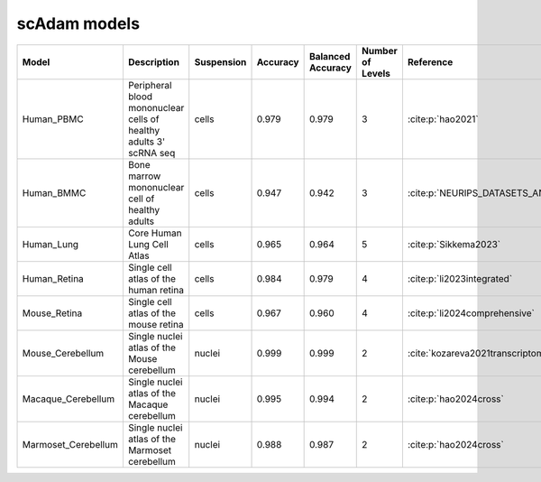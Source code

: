scAdam models
=============


.. list-table::
   :widths: 15 40 15 10 10 10 20
   :header-rows: 1

   * - Model
     - Description
     - Suspension
     - Accuracy
     - Balanced Accuracy
     - Number of Levels
     - Reference
   * - Human_PBMC
     - Peripheral blood mononuclear cells of healthy adults 3' scRNA seq	
     - cells
     - 0.979
     - 0.979
     - 3
     - :cite:p:`hao2021‎`
   * - Human_BMMC
     - Bone marrow mononuclear cell of healthy adults
     - cells
     - 0.947
     - 0.942
     - 3
     - :cite:p:`‎NEURIPS_DATASETS_AND_BENCHMARKS2021_158f3069`
   * - Human_Lung
     - Core Human Lung Cell Atlas
     - cells
     - 0.965
     - 0.964
     - 5
     - :cite:p:`‎Sikkema2023`
   * - Human_Retina
     - Single cell atlas of the human retina
     - cells
     - 0.984
     - 0.979
     - 4
     - :cite:p:`li2023integrated‎`
   * - Mouse_Retina
     - Single cell atlas of the mouse retina
     - cells
     - 0.967
     - 0.960
     - 4
     - :cite:p:`‎li2024comprehensive`
   * - Mouse_Cerebellum
     - Single nuclei atlas of the Mouse cerebellum
     - nuclei
     - 0.999
     - 0.999
     - 2
     - :cite:`‎kozareva2021transcriptomic,hao2024cross`
   * - Macaque_Cerebellum
     - Single nuclei atlas of the Macaque cerebellum
     - nuclei
     - 0.995
     - 0.994
     - 2
     - :cite:p:`hao2024cross‎`
   * - Marmoset_Cerebellum
     - Single nuclei atlas of the Marmoset cerebellum
     - nuclei
     - 0.988
     - 0.987
     - 2
     - :cite:p:`hao2024cross‎`

